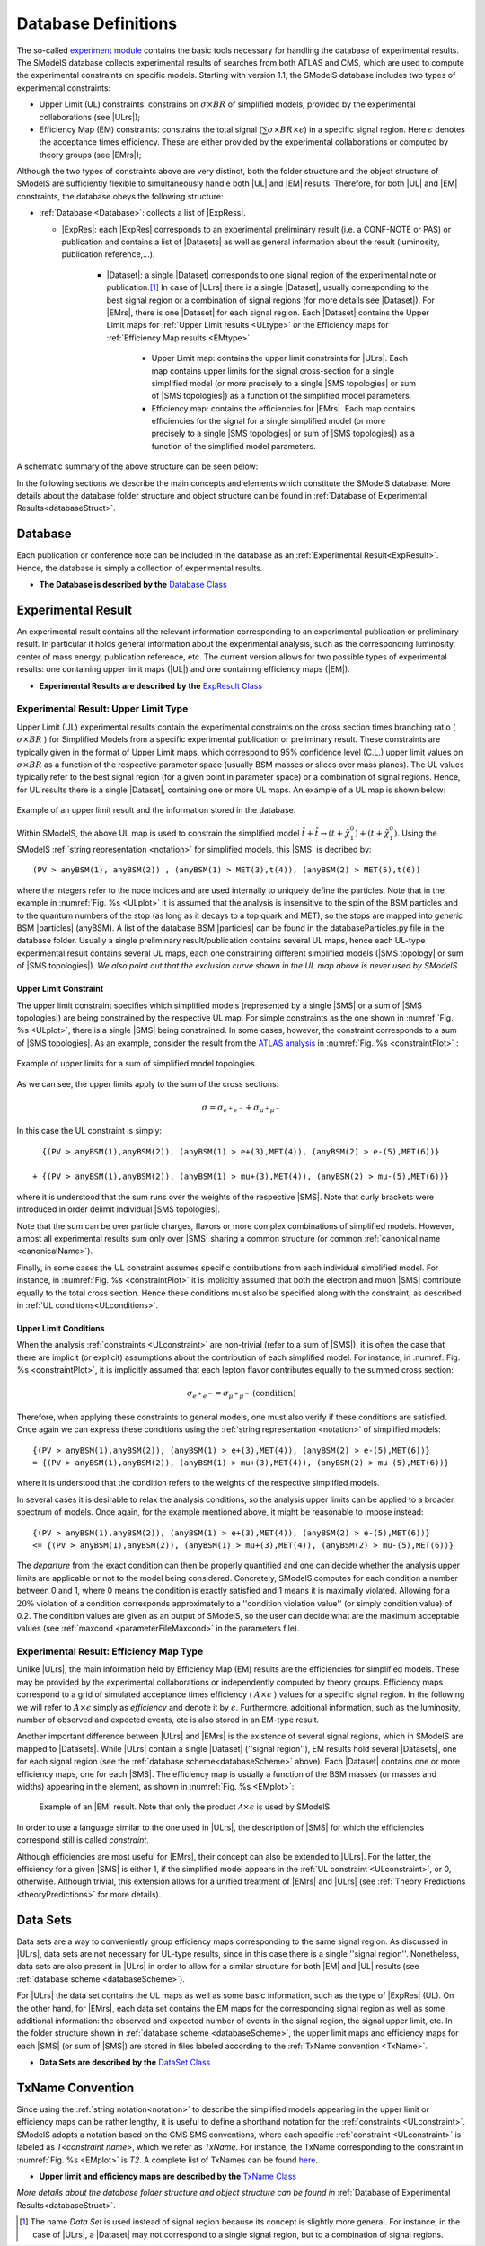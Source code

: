 .. index:: Database Definitions

.. |EM| replace:: :ref:`EM-type <EMtype>`
.. |UL| replace:: :ref:`UL-type <ULtype>`
.. |EMr| replace:: :ref:`EM-type result <EMtype>`
.. |ULr| replace:: :ref:`UL-type result <ULtype>`
.. |EMrs| replace:: :ref:`EM-type results <EMtype>`
.. |ULrs| replace:: :ref:`UL-type results <ULtype>`
.. |ExpRes| replace:: :ref:`Experimental Result<ExpResult>`
.. |ExpRess| replace:: :ref:`Experimental Results<ExpResult>`
.. |Dataset| replace:: :ref:`DataSet<DataSet>`
.. |Datasets| replace:: :ref:`DataSets<DataSet>`
.. |dataset| replace:: :ref:`data set<DataSet>`
.. |datasets| replace:: :ref:`data sets<DataSet>`
.. |SMS| replace:: :ref:`SMS <SMS>`
.. |SMS topology| replace:: :ref:`SMS topology <SMS>`
.. |SMS topologies| replace:: :ref:`SMS topologies <SMS>`
.. |particle| replace:: :ref:`particle <particleClass>`
.. |particles| replace:: :ref:`particles <particleClass>`


.. _databaseDefs:

Database Definitions
====================

The so-called `experiment module <experiment.html#experiment>`_ 
contains the basic tools necessary for handling the database of experimental results.
The SModelS database collects experimental
results of searches from both ATLAS and CMS, which are used to compute the
experimental constraints on specific models.
Starting with version 1.1, the SModelS database includes two types of experimental constraints:

*  Upper Limit (UL) constraints: constrains on :math:`\sigma \times BR` of simplified models, provided 
   by the experimental collaborations (see |ULrs|);
*  Efficiency Map (EM) constraints: constrains the total signal (:math:`\sum \sigma \times BR \times \epsilon`) in
   a specific signal region. Here :math:`\epsilon` denotes the acceptance times efficiency.  
   These are either provided by the experimental collaborations or computed by
   theory groups (see |EMrs|); 

Although the two types of constraints above are very distinct,
both the folder structure and the object structure of SModelS are sufficiently flexible to
simultaneously handle both |UL| and |EM| results.
Therefore, for both |UL| and |EM| constraints, the database obeys the following structure:

* :ref:`Database <Database>`: collects a list of |ExpRess|.
  
  * |ExpRes|: each |ExpRes| corresponds to an experimental preliminary result (i.e. a CONF-NOTE or PAS) or publication and contains a list of |Datasets| as well as general information about the result (luminosity, publication reference,...).

      * |Dataset|:
        a single |Dataset| corresponds to one signal region of the experimental
        note or publication.\ [#f1]_ In case of |ULrs| there is a single |Dataset|, usually corresponding to the best signal
        region or a combination of signal regions (for more details see |Dataset|). For |EMrs|, there is one |Dataset| for each signal region.
        Each |Dataset| contains the Upper Limit maps for :ref:`Upper Limit results <ULtype>` *or* the Efficiency maps for :ref:`Efficiency Map results <EMtype>`. 

            * Upper Limit map: contains the upper limit constraints for |ULrs|. Each map contains
              upper limits for the signal cross-section for a single simplified model 
              (or more precisely to a single |SMS topologies| or sum of |SMS topologies|)
              as a function of the simplified model parameters.
            * Efficiency map: contains the efficiencies for |EMrs|. Each map contains efficiencies
              for the signal for a single simplified model (or more precisely to a single |SMS topologies| or sum of |SMS topologies|)
              as a function of the simplified model parameters.

A schematic summary of the above structure can be seen below:

.. _databaseScheme:

.. image:: images/databaseScheme.png
   :width: 85%


In the following sections we describe the main concepts and elements which constitute the SModelS database.
More details about the database folder structure and object structure can be found in :ref:`Database of Experimental Results<databaseStruct>`.

.. _Database:

Database
--------

Each publication or conference note can be included in the database 
as an :ref:`Experimental Result<ExpResult>`. Hence, the database is simply a collection of experimental results. 


* **The Database is described by the** `Database Class <experiment.html#experiment.databaseObj.Database>`_

.. _ExpResult:

Experimental Result
-------------------
An experimental result contains all the relevant information corresponding to an
experimental publication or preliminary result. In particular it holds general
information about the experimental analysis, such as the corresponding
luminosity, center of mass energy, publication reference, etc. The current
version allows for two possible types of experimental results: one containing
upper limit maps (|UL|)
and one containing efficiency maps (|EM|).

* **Experimental Results are described by the** `ExpResult Class <experiment.html#experiment.expResultObj.ExpResult>`_

.. _ULtype:

Experimental Result: Upper Limit Type
^^^^^^^^^^^^^^^^^^^^^^^^^^^^^^^^^^^^^

Upper Limit (UL) experimental results contain the experimental constraints on
the cross section times branching ratio
( :math:`\sigma \times BR` ) for Simplified Models from a specific experimental publication or preliminary
result. These constraints are typically given in the format of Upper Limit maps,
which correspond to 95% confidence level (C.L.) upper limit values on :math:`\sigma \times BR`
as a function of the respective parameter space (usually BSM masses
or slices over mass planes). The UL values typically refer to the best signal region
(for a given point in parameter space) or a combination of signal regions.
Hence, for UL results there is a single |Dataset|, containing one
or more UL maps. An example of a UL map is shown below:

.. _ULplot:

.. figure:: images/ULexample.png
   :width: 40%
   :align: center

   Example of an upper limit result and the information stored in the database.

Within SModelS, the above UL map is used to constrain the
simplified model :math:`\tilde{t} + \tilde{t} \to \left(t+\tilde{\chi}_1^0\right) + \left(t+\tilde{\chi}_1^0\right)`.
Using the SModelS :ref:`string representation <notation>` for simplified models, this |SMS| is decribed by: ::

    (PV > anyBSM(1), anyBSM(2)) , (anyBSM(1) > MET(3),t(4)), (anyBSM(2) > MET(5),t(6))

where the integers refer to the node indices and are used internally to uniquely define the particles. Note that in the example in :numref:`Fig. %s <ULplot>` it is assumed that the analysis is insensitive to the spin of the BSM particles and to the quantum numbers of the stop (as long as it decays to a top quark and MET), so the stops are mapped into *generic* BSM |particles| (anyBSM).
A list of the database BSM |particles| can be found in the databaseParticles.py file in the database folder.
Usually a single preliminary result/publication contains several UL maps, hence
each UL-type experimental result contains several UL maps, each one constraining
different simplified
models (|SMS topology| or sum of |SMS topologies|).
*We also point out that the exclusion curve shown in the UL map above is never used by SModelS*.



.. _ULconstraint:

Upper Limit Constraint
~~~~~~~~~~~~~~~~~~~~~~

The upper limit constraint specifies which simplified models
(represented by a single |SMS| or a sum of |SMS topologies|) are being constrained by the respective UL map.
For simple constraints as the one shown in :numref:`Fig. %s <ULplot>`, 
there is a single |SMS| being constrained.
In some cases, however, the constraint corresponds to a sum of |SMS topologies|.
As an example, consider the result from the `ATLAS analysis <https://atlas.web.cern.ch/Atlas/GROUPS/PHYSICS/PAPERS/SUSY-2019-02/>`_ in :numref:`Fig. %s <constraintPlot>` :

.. _constraintPlot:

.. figure:: images/ULconstraint.png
   :width: 60%
   :align: center

   Example of upper limits for a sum of simplified model topologies.

As we can see, the upper limits apply to the sum of the cross sections:

.. math::
    \sigma = \sigma_{e^+ e^-} + \sigma_{\mu^+ \mu^-}
    
In this case the UL constraint is simply: ::

      {(PV > anyBSM(1),anyBSM(2)), (anyBSM(1) > e+(3),MET(4)), (anyBSM(2) > e-(5),MET(6))} 
    
    + {(PV > anyBSM(1),anyBSM(2)), (anyBSM(1) > mu+(3),MET(4)), (anyBSM(2) > mu-(5),MET(6))}
    
where it is understood that the sum runs over the weights of the respective |SMS|. Note that curly brackets were introduced in order delimit individual |SMS topologies|.

Note that the sum can be over particle charges, flavors or more complex combinations of simplified models.
However, almost all experimental results sum only over |SMS| sharing a common structure (or common :ref:`canonical name <canonicalName>`).

Finally, in some cases the UL constraint assumes specific contributions from each individual simplified model.
For instance, in :numref:`Fig. %s <constraintPlot>` it is implicitly assumed that
both the electron and muon |SMS| contribute equally to the total cross section.
Hence these conditions must also be specified along with the constraint, as described in :ref:`UL conditions<ULconditions>`.

.. _ULconditions:

Upper Limit Conditions
~~~~~~~~~~~~~~~~~~~~~~

When the analysis :ref:`constraints <ULconstraint>` are non-trivial (refer to a sum of |SMS|), it is often the case
that there are implicit (or explicit) assumptions about the contribution of each simplified model. For instance,
in :numref:`Fig. %s <constraintPlot>`, it is implicitly assumed that each lepton flavor contributes equally
to the summed cross section:

.. math::    
    \sigma_{e^+ e^-} = \sigma_{\mu^+ \mu^-}          \;\;\; \mbox{(condition)}
    

Therefore, when applying these constraints to general models, one must also verify if
these conditions are satisfied. Once again we can express these conditions 
using the :ref:`string representation <notation>` of simplified models: ::

    {(PV > anyBSM(1),anyBSM(2)), (anyBSM(1) > e+(3),MET(4)), (anyBSM(2) > e-(5),MET(6))} 
    = {(PV > anyBSM(1),anyBSM(2)), (anyBSM(1) > mu+(3),MET(4)), (anyBSM(2) > mu-(5),MET(6))}

where it is understood that the condition refers to the weights of the respective simplified models.

In several cases it is desirable to relax the analysis conditions, so the analysis
upper limits can be applied to a broader spectrum of models. Once again, for the example mentioned
above, it might be reasonable to impose instead: ::

    {(PV > anyBSM(1),anyBSM(2)), (anyBSM(1) > e+(3),MET(4)), (anyBSM(2) > e-(5),MET(6))} 
    <= {(PV > anyBSM(1),anyBSM(2)), (anyBSM(1) > mu+(3),MET(4)), (anyBSM(2) > mu-(5),MET(6))}

The *departure* from the exact condition can then be properly quantified and one can decide whether the analysis 
upper limits are applicable or not to the model being considered.
Concretely, SModelS computes for each condition a number between 0 and 1, where
0 means the condition is exactly satisfied and 1 means it is maximally violated.
Allowing for a :math:`20\%` violation of a condition corresponds approximately to 
a ''condition violation value'' (or simply condition value) of 0.2.
The condition values are given as an output of SModelS, so the user can decide what are the
maximum acceptable values (see :ref:`maxcond <parameterFileMaxcond>` in the parameters file).



.. _EMtype:

Experimental Result: Efficiency Map Type
^^^^^^^^^^^^^^^^^^^^^^^^^^^^^^^^^^^^^^^^

Unlike |ULrs|, the main information held by Efficiency Map (EM) results are the efficiencies for simplified
models.
These may be provided by the experimental collaborations or independently computed by theory groups.
Efficiency maps correspond to a grid of simulated acceptance times efficiency 
( :math:`A \times \epsilon` ) values for a specific signal region. In the following we will refer to 
:math:`A \times \epsilon` simply as *efficiency* and denote it by :math:`\epsilon`. 
Furthermore, additional information, such as the luminosity, number of observed and expected events, etc is also
stored in an EM-type result.

Another important difference between |ULrs| and |EMrs| is the existence of several signal regions, which in SModelS
are mapped to |Datasets|.  While |ULrs| contain a single |Dataset| (''signal region''), EM results hold several |Datasets|,
one for each signal region (see the :ref:`database scheme<databaseScheme>` above).
Each |Dataset| contains one or more efficiency maps, one for each |SMS|. 
The efficiency map is usually a function of the BSM masses (or masses and widths) appearing in the element, as shown in :numref:`Fig. %s <EMplot>`:

.. _EMplot:

.. figure:: images/EMexample.png
   :width: 70%

   Example of an |EM| result. Note that only the product :math:`\mathcal{A} \times \epsilon` is used by SModelS.

In order to use a language similar to the one used in |ULrs|, the description of |SMS| for which the efficiencies correspond still is called *constraint*.


Although efficiencies are most useful for |EMrs|, their concept can also be extended to
|ULrs|. For the latter, the efficiency for a given |SMS| is either 1, 
if the simplified model appears in the :ref:`UL constraint <ULconstraint>`, 
or 0, otherwise. Although trivial, this extension
allows for a unified treatment of |EMrs| and |ULrs|
(see :ref:`Theory Predictions <theoryPredictions>` for more details).



.. _DataSet:

Data Sets
---------

Data sets are a way to conveniently group efficiency maps corresponding to the same signal region.
As discussed in |ULrs|, data sets are not necessary for UL-type results, since in this case there is a single ''signal region''.
Nonetheless,  data sets are also present in |ULrs| in order to allow for a similar structure for both |EM|
and |UL| results (see :ref:`database scheme <databaseScheme>`).

For |ULrs| the data set contains the UL maps as well as some basic information, such as the type of |ExpRes| (UL).
On the other hand, for |EMrs|, each data set contains the EM maps for the corresponding signal region
as well as some additional information: the observed and expected number of events in the signal region, the signal upper
limit, etc.
In the folder structure shown in :ref:`database scheme <databaseScheme>`, the upper limit maps and efficiency maps
for each |SMS| (or sum of |SMS|) are stored in files labeled according to the :ref:`TxName convention <TxName>`.

* **Data Sets are described by the** `DataSet Class <experiment.html#experiment.datasetObj.DataSet>`_


   
.. _TxName:

TxName Convention
-----------------


Since using the :ref:`string notation<notation>` 
to describe the simplified models appearing in the
upper limit or efficiency maps can be rather lengthy, it is useful to define a shorthand notation for
the :ref:`constraints <ULconstraint>`. SModelS adopts a notation based on 
the CMS SMS conventions, where each specific :ref:`constraint <ULconstraint>` is
labeled as *T<constraint name>*, which we refer as *TxName*. For instance, the TxName corresponding to 
the constraint in :numref:`Fig. %s <EMplot>` is *T2*.
A complete list of TxNames can be found `here <http://smodels.github.io/docs/SmsDictionary>`_.


* **Upper limit and efficiency maps are described by the** `TxName Class <experiment.html#experiment.txnameObj.TxName>`_

 
*More details about the database folder structure and object
structure can be found in* :ref:`Database of Experimental Results<databaseStruct>`. 

.. [#f1] The name *Data Set* is used instead of signal region because its concept is slightly more general. For instance,
   in the case of |ULrs|, a |Dataset| may not correspond to a single signal region, but to a combination of signal regions.
 
